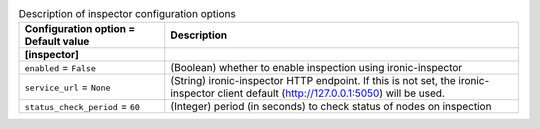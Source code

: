 ..
    Warning: Do not edit this file. It is automatically generated from the
    software project's code and your changes will be overwritten.

    The tool to generate this file lives in openstack-doc-tools repository.

    Please make any changes needed in the code, then run the
    autogenerate-config-doc tool from the openstack-doc-tools repository, or
    ask for help on the documentation mailing list, IRC channel or meeting.

.. _ironic-inspector:

.. list-table:: Description of inspector configuration options
   :header-rows: 1
   :class: config-ref-table

   * - Configuration option = Default value
     - Description
   * - **[inspector]**
     -
   * - ``enabled`` = ``False``
     - (Boolean) whether to enable inspection using ironic-inspector
   * - ``service_url`` = ``None``
     - (String) ironic-inspector HTTP endpoint. If this is not set, the ironic-inspector client default (http://127.0.0.1:5050) will be used.
   * - ``status_check_period`` = ``60``
     - (Integer) period (in seconds) to check status of nodes on inspection

